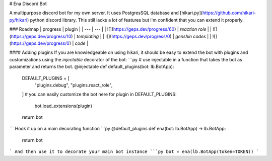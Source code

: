 # Ena Discord Bot

A multipurpose discord bot for my own server. It uses PostgresSQL database and [hikari.py](https://github.com/hikari-py/hikari) python discord library. This still lacks a lot of features but i'm confident that you can extend it properly.

### Roadmap
|  progress  | plugin |
| --- | --- |
| ![](https://geps.dev/progress/60)  | `reaction role`  |
| ![](https://geps.dev/progress/10)  | `templating` |
| ![](https://geps.dev/progress/0)  | `genshin codes` |
| ![](https://geps.dev/progress/0)  | `code` |

#### Adding plugins
If you are knowledgeable on using hikari, it should be easy to extend the bot with plugins and customizations using the `injectable` decorator of the bot:
```py
# use injectable in a function that takes the bot as parameter and returns the bot.
@injectable
def default_plugins(bot: lb.BotApp):
    
    DEFAULT_PLUGINS = [
        "plugins.debug",
        "plugins.react_role",
    ]
    # you can easily customize the bot here
    for plugin in DEFAULT_PLUGINS:
        bot.load_extensions(plugin)

    return bot
```
Hook it up on a main decorating function
```py
@default_plugins
def ena(bot: lb.BotApp) -> lb.BotApp:
    return bot
```
And then use it to decorate your main bot instance
```py
bot = ena(lb.BotApp(token=TOKEN))
```

